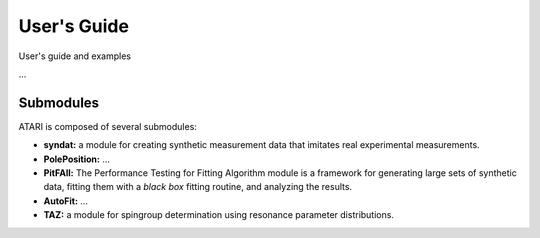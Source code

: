 User's Guide
============
User's guide and examples

...

Submodules
----------
ATARI is composed of several submodules:

* **syndat:** a module for creating synthetic measurement data that imitates real experimental measurements.
* **PolePosition:** ...
* **PitFAll:** The Performance Testing for Fitting Algorithm module is a framework for generating large sets of synthetic data, fitting them with a *black box* fitting routine, and analyzing the results.
* **AutoFit:** ...
* **TAZ:** a module for spingroup determination using resonance parameter distributions.